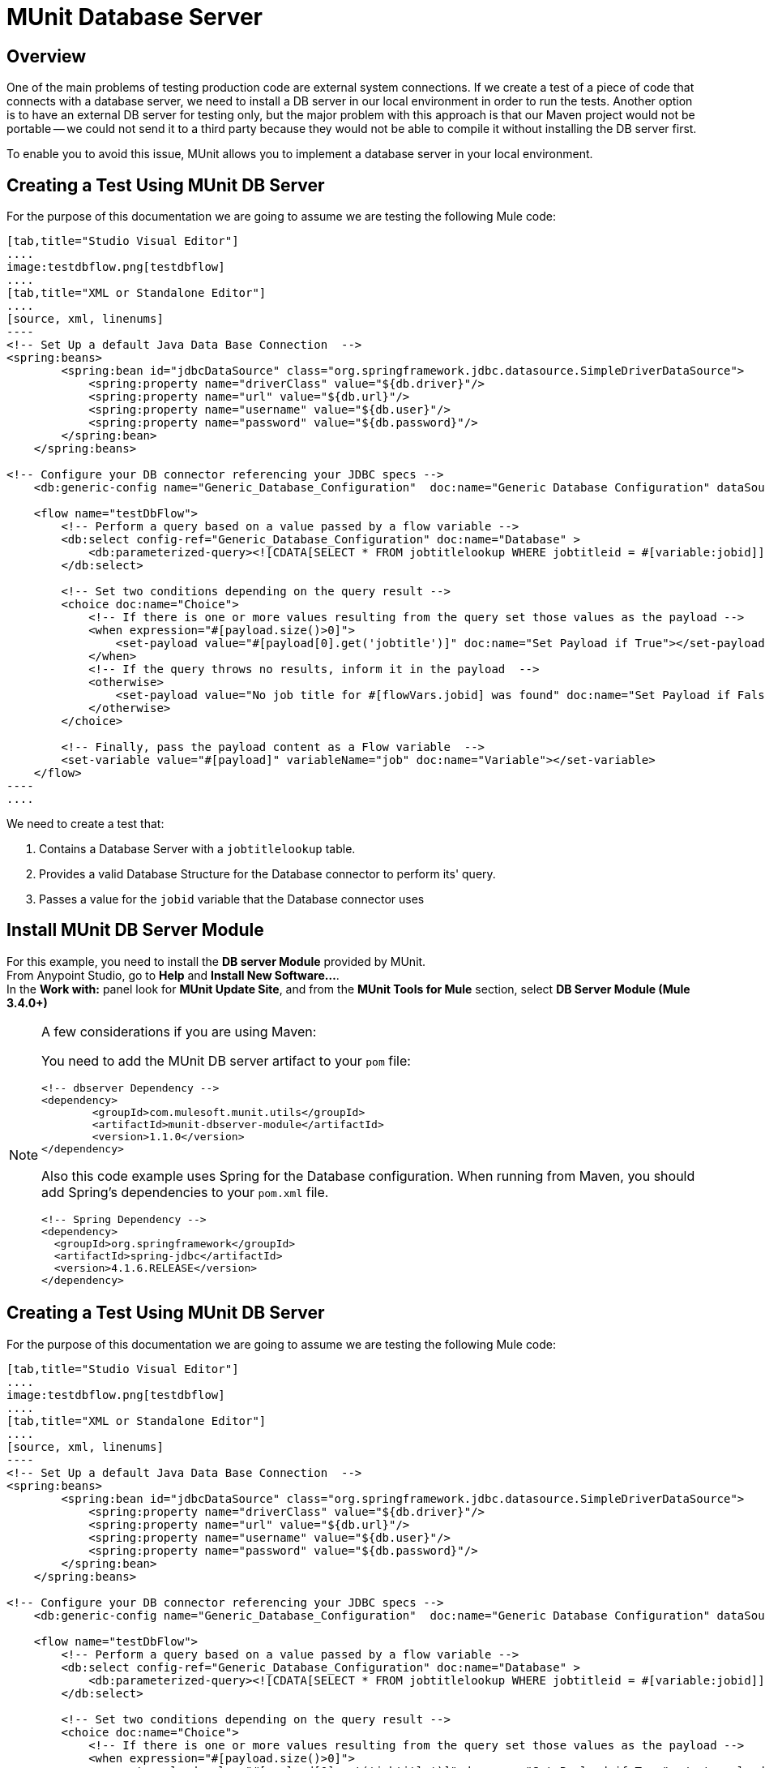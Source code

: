 = MUnit Database Server
:version-info: 3.7.0 and later
:keywords: munit, testing, unit testing

== Overview

One of the main problems of testing production code are external system connections. If we create a test of a piece of code that connects with a database server, we need to install a DB server in our local environment in order to run the tests. Another option is to have an external DB server for testing only, but the major problem with this approach is that our Maven project would not be portable -- we could not send it to a third party because they would not be able to compile it without installing the DB server first.

To enable you to avoid this issue, MUnit allows you to implement a database server in your local environment.

== Creating a Test Using MUnit DB Server

For the purpose of this documentation we are going to assume we are testing the following Mule code:

[tabs]
------
[tab,title="Studio Visual Editor"]
....
image:testdbflow.png[testdbflow]
....
[tab,title="XML or Standalone Editor"]
....
[source, xml, linenums]
----
<!-- Set Up a default Java Data Base Connection  -->
<spring:beans>
        <spring:bean id="jdbcDataSource" class="org.springframework.jdbc.datasource.SimpleDriverDataSource">
            <spring:property name="driverClass" value="${db.driver}"/>
            <spring:property name="url" value="${db.url}"/>
            <spring:property name="username" value="${db.user}"/>
            <spring:property name="password" value="${db.password}"/>
        </spring:bean>
    </spring:beans>

<!-- Configure your DB connector referencing your JDBC specs -->
    <db:generic-config name="Generic_Database_Configuration"  doc:name="Generic Database Configuration" dataSource-ref="jdbcDataSource"/>

    <flow name="testDbFlow">
        <!-- Perform a query based on a value passed by a flow variable -->
        <db:select config-ref="Generic_Database_Configuration" doc:name="Database" >
            <db:parameterized-query><![CDATA[SELECT * FROM jobtitlelookup WHERE jobtitleid = #[variable:jobid]]]></db:parameterized-query>
        </db:select>

        <!-- Set two conditions depending on the query result -->
        <choice doc:name="Choice">
            <!-- If there is one or more values resulting from the query set those values as the payload -->
            <when expression="#[payload.size()>0]">
                <set-payload value="#[payload[0].get('jobtitle')]" doc:name="Set Payload if True"></set-payload>
            </when>
            <!-- If the query throws no results, inform it in the payload  -->
            <otherwise>
                <set-payload value="No job title for #[flowVars.jobid] was found" doc:name="Set Payload if False"></set-payload>
            </otherwise>
        </choice>

        <!-- Finally, pass the payload content as a Flow variable  -->
        <set-variable value="#[payload]" variableName="job" doc:name="Variable"></set-variable>
    </flow>
----
....
------

We need to create a test that:

. Contains a Database Server with a `jobtitlelookup` table.
. Provides a valid Database Structure for the Database connector to perform its' query.
. Passes a value for the `jobid` variable that the Database connector uses

== Install MUnit DB Server Module

For this example, you need to install  the *DB server Module* provided by MUnit. +
From Anypoint Studio, go to *Help* and *Install New Software...*. +
In the *Work with:* panel look for *MUnit Update Site*, and from the *MUnit Tools for Mule* section, select *DB Server Module (Mule 3.4.0+)*

[NOTE]
--
A few considerations if you are using Maven:

You need to add the MUnit DB server artifact to your `pom` file:

[source,xml,linenums]
----
<!-- dbserver Dependency -->
<dependency>
	<groupId>com.mulesoft.munit.utils</groupId>
	<artifactId>munit-dbserver-module</artifactId>
	<version>1.1.0</version>
</dependency>
----

Also this code example uses Spring for the Database configuration. When running from Maven, you should add Spring's dependencies to your `pom.xml` file.

[source,xml,linenums]
----
<!-- Spring Dependency -->
<dependency>
  <groupId>org.springframework</groupId>
  <artifactId>spring-jdbc</artifactId>
  <version>4.1.6.RELEASE</version>
</dependency>
----
--

== Creating a Test Using MUnit DB Server

For the purpose of this documentation we are going to assume we are testing the following Mule code:

[tabs]
------
[tab,title="Studio Visual Editor"]
....
image:testdbflow.png[testdbflow]
....
[tab,title="XML or Standalone Editor"]
....
[source, xml, linenums]
----
<!-- Set Up a default Java Data Base Connection  -->
<spring:beans>
        <spring:bean id="jdbcDataSource" class="org.springframework.jdbc.datasource.SimpleDriverDataSource">
            <spring:property name="driverClass" value="${db.driver}"/>
            <spring:property name="url" value="${db.url}"/>
            <spring:property name="username" value="${db.user}"/>
            <spring:property name="password" value="${db.password}"/>
        </spring:bean>
    </spring:beans>

<!-- Configure your DB connector referencing your JDBC specs -->
    <db:generic-config name="Generic_Database_Configuration"  doc:name="Generic Database Configuration" dataSource-ref="jdbcDataSource"/>

    <flow name="testDbFlow">
        <!-- Perform a query based on a value passed by a flow variable -->
        <db:select config-ref="Generic_Database_Configuration" doc:name="Database" >
            <db:parameterized-query><![CDATA[SELECT * FROM jobtitlelookup WHERE jobtitleid = #[variable:jobid]]]></db:parameterized-query>
        </db:select>

        <!-- Set two conditions depending on the query result -->
        <choice doc:name="Choice">
            <!-- If there is one or more values resulting from the query set those values as the payload -->
            <when expression="#[payload.size()>0]">
                <set-payload value="#[payload[0].get('jobtitle')]" doc:name="Set Payload if True"></set-payload>
            </when>
            <!-- If the query throws no results, inform it in the payload  -->
            <otherwise>
                <set-payload value="No job title for #[flowVars.jobid] was found" doc:name="Set Payload if False"></set-payload>
            </otherwise>
        </choice>

        <!-- Finally, pass the payload content as a Flow variable  -->
        <set-variable value="#[payload]" variableName="job" doc:name="Variable"></set-variable>
    </flow>
----
....
------

We need to create a test that:

. Contains a Database Server with a `jobtitlelookup` table.
. Provides a valid Database Structure for the Database connector to perform its' query.
. Passes a value for the `jobid` variable that the Database connector uses

=== Defining The MUnit DB Server

Define the DataBase server using the `DB Server` connector from the `MUnit Integration Test Tools` in your Mule Pallet. +
The DB Server can take the following parameters:

[%header%autowidth.spread]
|===
|Attribute Name |Description

|`name`
|Defines the configuration name of this DB server. Must be unique.

|`database`
|Defines the name of the in-memory DB.

|`sqlFile`
|Specifies the path of the SQL file that defines the DB structure/contents. This parameter is used to create the DB at startup. Find out more about this in the <<Defining the DB Structure from an SQL File>> section.

|`csv`
|Specifies the path of the-comma separated file used to define the DB structure/contents. This parameter is used to create the DB at startup. Find out more about this in the <<Defining the DB Structure from a CSV File>> section.

|`connectionStringParameters`
| Defines the connection string for your database. You can concatenate the parameters with a semicolon.

|===

For this example we define the DB structure and content using a .csv file.

Create a file named `jobtitlelookup.csv` containing the following values:
[source,csv,linenums]
----
JOBTITLE,EECSALARYORHOURLY,JOBTITLEID
Developer,10,DEV
----
In order for this csv file to be visible within your project, make sure you locate it in the `src/test/resources` directory from your application.

Proceed to define your DB Server configuration in a new link:/munit/v/1.3/munit-suite[MUnit Suite].

First, you need to set `both mock connectors` and `mock inbounds` options to false:

[tabs]
------
[tab,title="Studio Visual Editor"]
....
Navigate to your *Global Elements* tab, and select your *MUnit Configuration* element. Click *Edit* and uncheck both *Mock Mule transport connectors* and *Mock Inbound endpoints*.

image:munit-configuration-mock-false.png[munit-configuration-mock-false]
....
[tab,title="XML or Standalone Editor"]
....
[source, xml, linenums]
----
<munit:config mock-inbounds="false" mock-connectors="false"/>
----

Defines MUnit configuration. Notice that `mock-connectors` and `mock-inbounds` properties are set to `false`.
....
------

Next, define your DB configuration:


[tabs]
------
[tab,title="Studio Visual Editor"]
....
Navigate to your *Global Elements* tab, and select your *DB Server* element. Click *Edit* and complete the fields:

_Name_: DB_Server +
_csv_.: jobtitlelookup.csv +
_Database_: DATABASE_NAME +

_Connection String Parameters_:MODE=MySQL

image:dbconfiguration.png[dbconfiguration]

....
[tab,title="XML or Standalone Editor"]
....
[source,xml,linenums]
----
<dbserver:config  name="DB_Server" database="DATABASE_NAME"  doc:name="DBServerConfig" connectionStringParameters="MODE=MySQL" csv="jobtitlelookup.csv" />
----

Defines the DB server configuration.
....
------

==== DB Server Connection Parameters

[NOTE]
--
The MUnit DB server has the following default set of connection parameters:

[source,console,linenums]
----
db.driver=org.h2.Driver
db.url=jdbc:h2:mem:DATABASE_NAME
db.connection=MODE=MySQL
db.user=
db.password=
----
--

The values of the `db.user` and `db.password` parameters are intentionally blank.

==== Defining the DB Structure

There are two different ways to define the structure and content of your database:

* SQL
* CSV

[NOTE]
The MUnit DB server is based on link:http://www.h2database.com/html/main.html[H2]. Complex structures, index and join commands may not work properly.

===== Defining the DB Structure from an SQL File

To define you DB structure and content from an SQL file,  provide a valid set of ANSI SQL DDL (Data Definition Language) instructions.


[tabs]
------
[tab,title="Studio Visual Editor"]
....
image:create-db-structure-from-sql.png[create-db-structure-from-sql]
....
[tab,title="XML or Standalone Editor"]
....
[source, xml, linenums]
----
<dbserver:config  name="DB_Server" database="DATABASE_NAME" sqlFile="FILE_NAME.sql" connectionStringParameters="MODE=MySQL" />
----
....
------

===== Defining the DB Structure from a CSV File

You can create your DB from CSV files.

* The name of the table is the name of the file (in the example below, `customers`).
* The name of the columns are the headers of your CSV file.


[tabs]
------
[tab,title="Studio Visual Editor"]
....
image:configure-db-using-csv.png[configure-db-using-csv]
....
[tab,title="XML or Standalone Editor"]
....
[source,xml,linenums]
----
<dbserver:config name="DB_Server" database="DATABASE_NAME" csv="FILE_NAME.csv connectionStringParameters="MODE=MySQL""/>
----
....
------

You can also split your DB structure among several CSV files. In this case, include the file names as a list separated by a semicolon, as shown below.


[tabs]
------
[tab,title="Studio Visual Editor"]
....
image:define-db-several-csv.png[define-db-several-csv]
....
[tab,title="XML or Standalone Editor"]
....
[source,xml,linenums]
----
<dbserver:config name="DB_Server" csv="FILE_NAME.csv;FILE_NAME_1.csv" database="DATABASE_NAME" connectionStringParameters="MODE=MySQL" doc:name="DB Server"/>
----
....
------

This creates two tables `FILE_NAME` and `FILE_NAME_1`

=== Starting The MUnit DB Server

In order for it to run, the database server must be started in a link:/munit/v/1.3/munit-suite#defining-a-before-suite[before-suite]. You start the server using the `start-db-server` message processor.

[tabs]
------
[tab,title="Studio Visual Editor"]
....
image:before-suite-start-dbserver.png[before-suite-start-dbserver]
....
[tab,title="XML or Standalone Editor"]
....
[source,xml,linenums]
----
<munit:before-suite name="beforesuite" description="Starting DB server">
    <dbserver:start-db-server config-ref="DB_Server" doc:name="startServer"/>
</munit:before-suite>
----
....
------

[NOTE]
--
If you are running from Maven and are getting a `java.lang.ClassNotFoundException: org.h2.Driver`, you might need to add the H2 artifact to your `pom.xml`:

[source,xml,linenums]
----
<!-- H2 Dependency -->
<dependency>
	<groupId>com.h2database</groupId>
	<artifactId>h2</artifactId>
	<version>1.3.276</version>
</dependency>
----

If you are getting this exception and you are not using Maven, you need to add the `h2-v.sv.vvv.jar` file to your project's build path. To do this:

. Download the .jar file from the project's website
. From Studio, right click in your project's folder, and go to *Properties*
. Go to *Java Build Path*, *Libraries* and *Add External JARs...*
. Navigate to where you downloaded the .jar file and select it.

This adds h2 libraries to your build path allowing your project to use the org.h2.Driver class
--

=== Running The Test

Once our DB server is up and running we can run our test.

[tabs]
------
[tab,title="Studio Visual Editor"]
....
image:run-first-test.png[run-first-test]
....
[tab,title="XML or Standalone Editor"]
....
[source, xml, linenums]
----
<munit:test name="test-suite-testDbFlowTest" description="Asserts the payload after running the project">

            <!-- Passes a variable to value to run in the main flow. -->
            <set-variable variableName="jobid" value="DEV" doc:name="Variable"/>

            <!-- Run the production code. -->
            <flow-ref name="testDbFlow" doc:name="testDbFlow"/>

            <!-- Asserts the payload returned by the production code. This value comes from our in-memory database. -->
            <munit:assert-on-equals expectedValue="Developer" actualValue="#[flowVars['job']]" doc:name="Assert Equals"/>
</munit:test>
----
....
------

We are not using any new message processor, since the database has already been initialized and loaded with the proper data.
We are just validating that the query ran in our production code is correct, and that the payload returned is the expected one.

=== Stopping The MUnit DB Server

To stop the DB server gracefully, it needs to be stopped in an link:/munit/v/1.3/munit-suite#defining-an-after-suite[After Suite], using a `db-server` message processor with the `Stop db server` operation.

[tabs]
------
[tab,title="Studio Visual Editor"]
....
image:after-suite-stop-dbserver.png[after-suite-stop-dbserver]
....
[tab,title="XML or Standalone Editor"]
....
[source,xml,linenums]
----
<!-- Stop the server -->
<munit:after-suite name="munit3Flow-test-suiteAfter_Suite" description="Ater suite actions">
   <dbserver:stop-db-server config-ref="DB_Server" doc:name="stopServer"/>
</munit:after-suite>
----
....
------

=== Other MUnit DB server Message Processors

The MUnit DB server also offers a few other features, outlined in this section.

==== Validating SQL Query Results

The MUnit DB Server allows you to validate that the results of a query are as expected.

To do this, you use the `validate-that` operation. Set the `results` property to CSV with rows separated by a newline character (`\n`), as shown below.

[tabs]
------
[tab,title="Studio Visual Editor"]
....
image:db-server-validate-that-operation.png[db-server-validate-that-operation]
....
[tab,title="XML or Standalone Editor"]
....
[source, xml, linenums]
----
<munit:test name="test-suite-testDbFlowAssertQuery" description="Check if a specific query returns the expected value">
     <dbserver:validate-that config-ref="DB_Server"
query="SELECT * FROM jobtitlelookup WHERE JOBTITLE='Developer';" returns="&quot;JOBTITLE&quot;,&quot;EECSALARYORHOURLY&quot;,&quot;JOBTITLEID&quot;\n&quot;Developer&quot;,&quot;10&quot;,&quot;DEV&quot;" doc:name="validateQuery"/>
</munit:test>
----
....
------

The result should be a CSV text. In order to be able to see it as the payload, MUnit DBserver uses OpenCSV libraries

[NOTE]
--
If you are running from Maven and are getting a `java.lang.NoClassDefFoundError` exception, you might need to add the Opencsv artifact to your `pom.xml`:

[source,xml,linenums]
----
<!-- openCSV Dependency -->
<dependency>
	<groupId>net.sf.opencsv</groupId>
	<artifactId>opencsv</artifactId>
	<version>2.0</version>
</dependency>
----

If you are getting this exception and you are not using Maven, you need to add the `opencsv-v.v.jar` file to your project's build path. To do this:

. Download the .jar file from the project's website
. From Studio, right click in your project's folder, and go to *Properties*
. Go to *Java Build Path*, *Libraries* and *Add External JARs...*
. Navigate to where you downloaded the .jar file and select it.

This adds open csv libraries to your build path allowing your project to properly render the csv into your payload.
--

==== Executing SQL instructions and SQL Queries

The MUnit DB Server allows you to execute instructions on the in-memory databases, so
you can add or remove registries before a test, and also check if your data was
stored correctly.

Use a DB Server connector with the `execute` operation to insert the values new values to the table (`Culinary Team Member,10,HIR`), then use another DB Server connector with an `execute query` operation to retrieve all values from the table (including the newly added ones) and check the payload using a logger component to store the payload.

[tabs]
------
[tab,title="Studio Visual Editor"]
....
image:test-suite-execute.png[test-suite-execute] +
image:test-suite-execute-query.png[test-suite-execute-query]
....
[tab,title="XML or Standalone Editor"]
....
[source,xml,linenums]
----
<munit:test name="test-suite-testDbFlowExecuteQuery" description="Execute a query from the DB connector">

	<!-- Execute a SQL instruction using the execute operation -->
	<dbserver:execute config-ref="DB_Server" doc:name="Execute" sql="INSERT INTO jobtitlelookup VALUES ('Culinary Team Member','10','HIR');"/>

	<!-- Check the update using execute-query operation -->
	<dbserver:execute-query config-ref="DB_Server" sql="SELECT * FROM jobtitlelookup" doc:name="Check by Executing a Query"/>

	<!-- log the resulting payload -->
	<logger message="#[payload]" level="INFO" doc:name="Logger"/>
</munit:test>

----
....
------

The logger in your console should read:
[source,logger,linenums]
----
[main] org.mule.api.processor.LoggerMessageProcessor: [{JOBTITLEID=DEV, EECSALARYORHOURLY=10, JOBTITLE=Developer}, {JOBTITLEID=HIR, EECSALARYORHOURLY=10, JOBTITLE=Culinary Team Member}]
----

== Execution Environments

You may have noticed that our production code example makes extensive use of placeholders for certain parameters, such as `driverName`, `url` etc. in the example below:

[source, xml, linenums]
----
<spring:bean id="jdbcDataSource" class="org.enhydra.jdbc.standard.StandardDataSource" destroy-method="shutdown">
  <spring:property name="driverName" value="${db.driver}" />
  <spring:property name="url" value="${db.url}" />
  <spring:property name="user" value="${db.user}" />
  <spring:property name="password" value="${db.password}" />
</spring:bean>
----

The reason for this is that properties allow us to create code that is more configurable. Compare the example above with:

[source, xml, linenums]
----
<spring:bean id="jdbcDataSource" class="org.enhydra.jdbc.standard.StandardDataSource" destroy-method="shutdown">
  <spring:property name="driverName" value="org.mule.fake.Driver" />
  <spring:property name="url" value="192.168.0.3" />
  <spring:property name="user" value="myUser" />
  <spring:property name="password" value="123456" />
</spring:bean>
----

The second example code is untestable, even without MUnit. If we need to test this code before going to production, we always hit the production DB server with our real credentials, which entails risk.

On the other hand, the first example code allows us to define two different property files:

* One for the testing environment
* One for the production environment

This is use in combination with the Mule property placeholder, shown below with `${env}`:

[source,xml,linenums]
----
<global-property value="mule.${env}.property"/>
----

In the example above, the use of `${env}` allows us to leverage execution environments. So for example we can define two separate properties files, `mule.test.properties` and `mule.prod.properties`, containing the same properties with values according to the environment we wish to use.

TIP: To run your test from Maven and issue the env parameter from the command line, you can run: `mvn -DargLine="-Dmule.env=test" clean test`.

== See Also


* link:https://www.mulesoft.com/support-and-services/mule-esb-support-license-subscription[MuleSoft Support]
* mailto:support@mulesoft.com[Contact MuleSoft]
